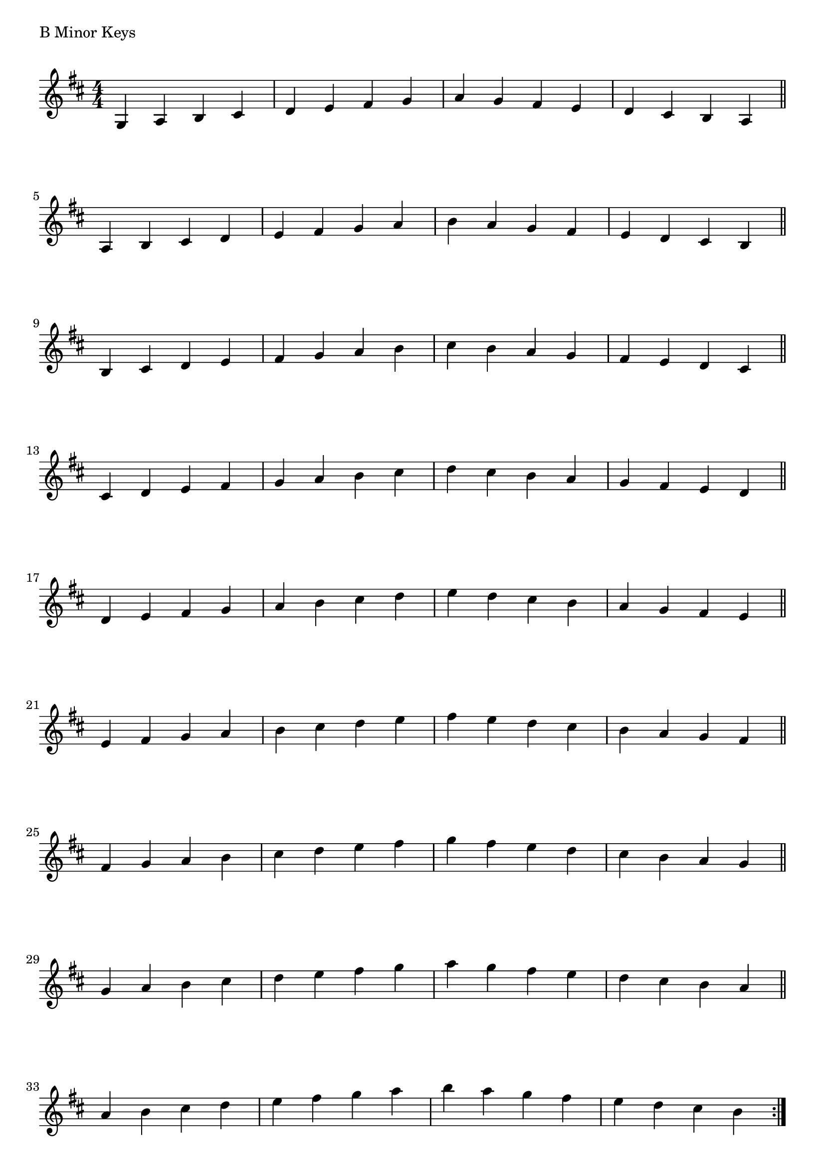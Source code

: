 \version "2.19.82"

\header  {
%title = "B Minor"
}

global = {
    \key b \minor
    \numericTimeSignature
    \time 4/4
}


\markup{"B Minor Keys "}
\score {{
    \global
     \relative c' {
       	g 4 a b cis | d e fis g | a g fis e | d cis b a  \bar "||" \break
        a b cis d | e fis g a | b a g fis | e d cis b  \bar "||" \break
        b cis d e | fis g a b | cis b a g | fis e d cis  \bar "||" \break
        cis d e fis | g a b cis | d cis b a | g fis e d  \bar "||" \break
        d e fis g | a b cis d | e d cis b | a g fis e  \bar "||" \break
        e fis g a | b cis d e | fis e d cis | b a g fis  \bar "||" \break
        fis g a b | cis d e fis | g fis e d | cis b a g  \bar "||" \break
        g a b cis | d e fis g | a g fis e | d cis b a  \bar "||" \break
        a b cis d | e fis g a | b a g fis | e d cis b  
        \bar ":|."
    }
}
}
\pageBreak
\markup{"B Minor Keys with two notes slurred"}
\score {{
    \global
     \relative c' {
       	g 4 ( a ) b ( cis)| d ( e ) fis ( g ) | a ( g ) fis ( e ) | d ( cis ) b ( a ) \bar "||" \break
        a ( b ) cis ( d ) | e ( fis ) g ( a ) | b ( a ) g ( fis ) | e ( d ) cis ( b ) \bar "||" \break
        b ( cis ) d ( e ) | fis ( g ) a ( b ) | cis ( b ) a ( g ) | fis ( e ) d ( cis ) \bar "||" \break
        cis ( d ) e ( fis ) | g ( a ) b ( cis ) | d ( cis ) b ( a ) | g ( fis ) e ( d ) \bar "||" \break
        d ( e ) fis ( g ) | a ( b ) cis ( d ) | e ( d ) cis ( b ) | a ( g ) fis ( e ) \bar "||" \break
        e ( fis ) g ( a ) | b ( cis ) d ( e ) | fis ( e ) d ( cis ) | b ( a ) g ( fis ) \bar "||" \break
        fis ( g ) a ( b ) | cis ( d ) e ( fis ) | g ( fis ) e ( d ) | cis ( b ) a ( g ) \bar "||" \break
        g ( a ) b ( cis ) | d ( e ) fis ( g ) | a ( g ) fis ( e ) | d ( cis ) b ( a ) \bar "||" \break
        a ( b ) cis ( d ) | e ( fis ) g ( a ) | b ( a ) g ( fis ) | e ( d ) cis ( b ) 
        \bar ":|."
    }
}
}
\pageBreak
\markup{"B Minor Keys with four notes slurred"}
\score {{
    \global
     \relative c' {
             g 4 ( a b cis ) | d ( e fis g ) | a ( g fis e ) | d ( cis b a )   \bar "||" \break
        a ( b cis d ) | e ( fis g a ) | b ( a g fis ) | e ( d cis b )   \bar "||" \break
        b ( cis d e ) | fis ( g a b ) | cis ( b a g ) | fis ( e d cis )   \bar "||" \break
        cis ( d e fis ) | g ( a b cis ) | d ( cis b a ) | g ( fis e d )   \bar "||" \break
        d ( e fis g ) | a ( b cis d ) | e ( d cis b ) | a ( g fis e )   \bar "||" \break
        e ( fis g a ) | b ( cis d e ) | fis ( e d cis ) | b ( a g fis )   \bar "||" \break
        fis ( g a b ) | cis ( d e fis ) | g ( fis e d ) | cis ( b a g )   \bar "||" \break
        g ( a b cis ) | d ( e fis g ) | a ( g fis e ) | d ( cis b a )   \bar "||" \break
        a ( b cis d ) | e ( fis g a ) | b ( a g fis ) | e ( d cis b )  
        \bar ":|."
    }
}
}

\layout {
    indent = #0
    ragged-last = ##f
}



